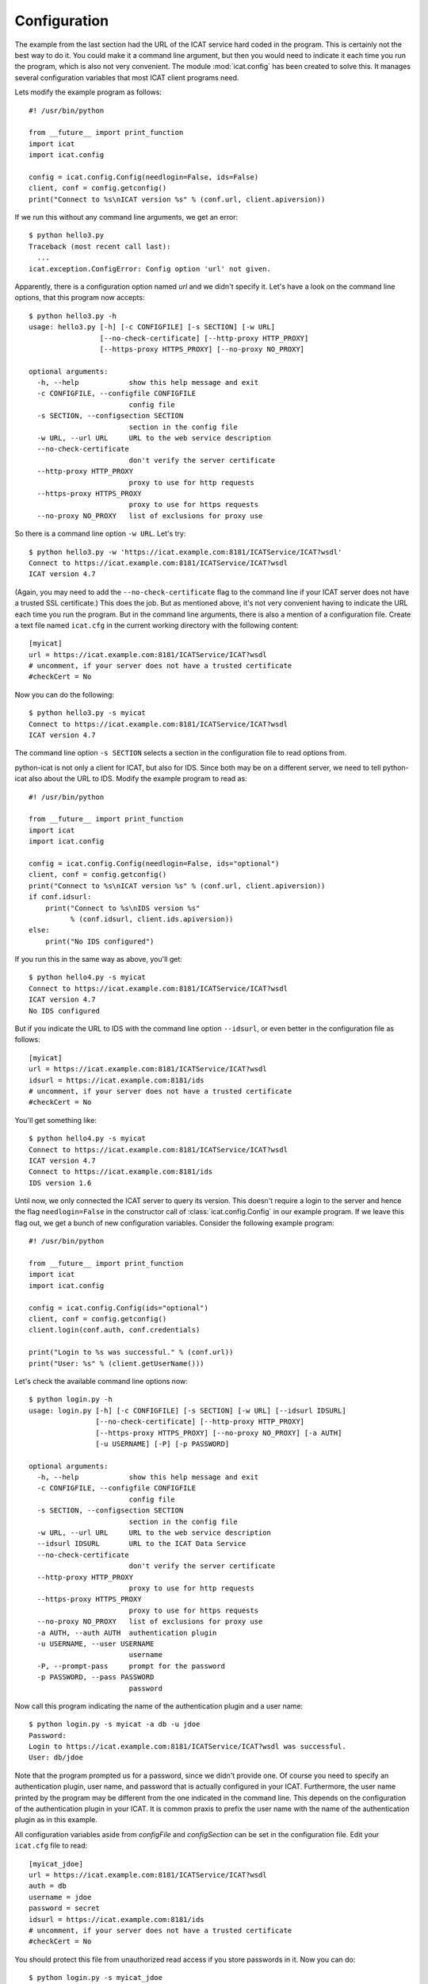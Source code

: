 Configuration
~~~~~~~~~~~~~

The example from the last section had the URL of the ICAT service hard
coded in the program.  This is certainly not the best way to do it.
You could make it a command line argument, but then you would need to
indicate it each time you run the program, which is also not very
convenient.  The module :mod:`icat.config` has been created to solve
this.  It manages several configuration variables that most ICAT
client programs need.

Lets modify the example program as follows::

  #! /usr/bin/python
  
  from __future__ import print_function
  import icat
  import icat.config
  
  config = icat.config.Config(needlogin=False, ids=False)
  client, conf = config.getconfig()
  print("Connect to %s\nICAT version %s" % (conf.url, client.apiversion))

If we run this without any command line arguments, we get an error::

  $ python hello3.py 
  Traceback (most recent call last):
    ...
  icat.exception.ConfigError: Config option 'url' not given.

Apparently, there is a configuration option named `url` and we didn't
specify it.  Let's have a look on the command line options, that this
program now accepts::

  $ python hello3.py -h
  usage: hello3.py [-h] [-c CONFIGFILE] [-s SECTION] [-w URL]
                   [--no-check-certificate] [--http-proxy HTTP_PROXY]
                   [--https-proxy HTTPS_PROXY] [--no-proxy NO_PROXY]
  
  optional arguments:
    -h, --help            show this help message and exit
    -c CONFIGFILE, --configfile CONFIGFILE
                          config file
    -s SECTION, --configsection SECTION
                          section in the config file
    -w URL, --url URL     URL to the web service description
    --no-check-certificate
                          don't verify the server certificate
    --http-proxy HTTP_PROXY
                          proxy to use for http requests
    --https-proxy HTTPS_PROXY
                          proxy to use for https requests
    --no-proxy NO_PROXY   list of exclusions for proxy use

So there is a command line option ``-w URL``.  Let's try::

  $ python hello3.py -w 'https://icat.example.com:8181/ICATService/ICAT?wsdl'
  Connect to https://icat.example.com:8181/ICATService/ICAT?wsdl
  ICAT version 4.7

(Again, you may need to add the ``--no-check-certificate`` flag to the
command line if your ICAT server does not have a trusted SSL
certificate.)  This does the job.  But as mentioned above, it's not
very convenient having to indicate the URL each time you run the
program.  But in the command line arguments, there is also a mention
of a configuration file.  Create a text file named ``icat.cfg`` in the
current working directory with the following content::

  [myicat]
  url = https://icat.example.com:8181/ICATService/ICAT?wsdl
  # uncomment, if your server does not have a trusted certificate
  #checkCert = No

Now you can do the following::

  $ python hello3.py -s myicat
  Connect to https://icat.example.com:8181/ICATService/ICAT?wsdl
  ICAT version 4.7

The command line option ``-s SECTION`` selects a section in the
configuration file to read options from.

python-icat is not only a client for ICAT, but also for IDS.  Since
both may be on a different server, we need to tell python-icat also
about the URL to IDS.  Modify the example program to read as::

  #! /usr/bin/python
  
  from __future__ import print_function
  import icat
  import icat.config
  
  config = icat.config.Config(needlogin=False, ids="optional")
  client, conf = config.getconfig()
  print("Connect to %s\nICAT version %s" % (conf.url, client.apiversion))
  if conf.idsurl:
      print("Connect to %s\nIDS version %s"
            % (conf.idsurl, client.ids.apiversion))
  else:
      print("No IDS configured")

If you run this in the same way as above, you'll get::

  $ python hello4.py -s myicat
  Connect to https://icat.example.com:8181/ICATService/ICAT?wsdl
  ICAT version 4.7
  No IDS configured

But if you indicate the URL to IDS with the command line option
``--idsurl``, or even better in the configuration file as follows::

  [myicat]
  url = https://icat.example.com:8181/ICATService/ICAT?wsdl
  idsurl = https://icat.example.com:8181/ids
  # uncomment, if your server does not have a trusted certificate
  #checkCert = No

You'll get something like::

  $ python hello4.py -s myicat
  Connect to https://icat.example.com:8181/ICATService/ICAT?wsdl
  ICAT version 4.7
  Connect to https://icat.example.com:8181/ids
  IDS version 1.6

Until now, we only connected the ICAT server to query its version.
This doesn't require a login to the server and hence the flag
``needlogin=False`` in the constructor call of
:class:`icat.config.Config` in our example program.  If we leave this
flag out, we get a bunch of new configuration variables.  Consider the
following example program::

  #! /usr/bin/python
  
  from __future__ import print_function
  import icat
  import icat.config
  
  config = icat.config.Config(ids="optional")
  client, conf = config.getconfig()
  client.login(conf.auth, conf.credentials)
  
  print("Login to %s was successful." % (conf.url))
  print("User: %s" % (client.getUserName()))

Let's check the available command line options now::

  $ python login.py -h
  usage: login.py [-h] [-c CONFIGFILE] [-s SECTION] [-w URL] [--idsurl IDSURL]
                  [--no-check-certificate] [--http-proxy HTTP_PROXY]
                  [--https-proxy HTTPS_PROXY] [--no-proxy NO_PROXY] [-a AUTH]
                  [-u USERNAME] [-P] [-p PASSWORD]
  
  optional arguments:
    -h, --help            show this help message and exit
    -c CONFIGFILE, --configfile CONFIGFILE
                          config file
    -s SECTION, --configsection SECTION
                          section in the config file
    -w URL, --url URL     URL to the web service description
    --idsurl IDSURL       URL to the ICAT Data Service
    --no-check-certificate
                          don't verify the server certificate
    --http-proxy HTTP_PROXY
                          proxy to use for http requests
    --https-proxy HTTPS_PROXY
                          proxy to use for https requests
    --no-proxy NO_PROXY   list of exclusions for proxy use
    -a AUTH, --auth AUTH  authentication plugin
    -u USERNAME, --user USERNAME
                          username
    -P, --prompt-pass     prompt for the password
    -p PASSWORD, --pass PASSWORD
                          password

Now call this program indicating the name of the authentication plugin
and a user name::

  $ python login.py -s myicat -a db -u jdoe
  Password: 
  Login to https://icat.example.com:8181/ICATService/ICAT?wsdl was successful.
  User: db/jdoe

Note that the program prompted us for a password, since we didn't
provide one.  Of course you need to specify an authentication plugin,
user name, and password that is actually configured in your ICAT.
Furthermore, the user name printed by the program may be different
from the one indicated in the command line.  This depends on the
configuration of the authentication plugin in your ICAT.  It is common
praxis to prefix the user name with the name of the authentication
plugin as in this example.

All configuration variables aside from `configFile` and
`configSection` can be set in the configuration file.  Edit your
``icat.cfg`` file to read::

  [myicat_jdoe]
  url = https://icat.example.com:8181/ICATService/ICAT?wsdl
  auth = db
  username = jdoe
  password = secret
  idsurl = https://icat.example.com:8181/ids
  # uncomment, if your server does not have a trusted certificate
  #checkCert = No

You should protect this file from unauthorized read access if you
store passwords in it.  Now you can do::

  $ python login.py -s myicat_jdoe
  Login to https://icat.example.com:8181/ICATService/ICAT?wsdl was successful.
  User: db/jdoe

Command line options override the settings in the configuration file.
This way, you can still log in as another user not configured in the
file::

  $ python login.py -s myicat_jdoe -u nbour
  Password: 
  Login to https://icat.example.com:8181/ICATService/ICAT?wsdl was successful.
  User: db/nbour

Configuration files can have many sections.  It may come handy to be
able to quickly switch between different users to log into the ICAT.
Edit ``icat.cfg`` again to read as follows::

  [myicat_root]
  url = https://icat.example.com:8181/ICATService/ICAT?wsdl
  auth = simple
  username = root
  password = secret
  idsurl = https://icat.example.com:8181/ids
  # uncomment, if your server does not have a trusted certificate
  #checkCert = No
  
  [myicat_useroffice]
  url = https://icat.example.com:8181/ICATService/ICAT?wsdl
  auth = simple
  username = useroffice
  password = secret
  idsurl = https://icat.example.com:8181/ids
  #checkCert = No
  
  [myicat_acord]
  url = https://icat.example.com:8181/ICATService/ICAT?wsdl
  auth = db
  username = acord
  password = secret
  idsurl = https://icat.example.com:8181/ids
  #checkCert = No
  
  [myicat_ahau]
  url = https://icat.example.com:8181/ICATService/ICAT?wsdl
  auth = db
  username = ahau
  password = secret
  idsurl = https://icat.example.com:8181/ids
  #checkCert = No
  
  [myicat_jbotu]
  url = https://icat.example.com:8181/ICATService/ICAT?wsdl
  auth = db
  username = jbotu
  password = secret
  idsurl = https://icat.example.com:8181/ids
  #checkCert = No
  
  [myicat_jdoe]
  url = https://icat.example.com:8181/ICATService/ICAT?wsdl
  auth = db
  username = jdoe
  password = secret
  idsurl = https://icat.example.com:8181/ids
  #checkCert = No
  
  [myicat_nbour]
  url = https://icat.example.com:8181/ICATService/ICAT?wsdl
  auth = db
  username = nbour
  password = secret
  idsurl = https://icat.example.com:8181/ids
  #checkCert = No
  
  [myicat_rbeck]
  url = https://icat.example.com:8181/ICATService/ICAT?wsdl
  auth = db
  username = rbeck
  password = secret
  idsurl = https://icat.example.com:8181/ids
  #checkCert = No

We shall use some of this configuration in the following sections of
the tutorial.  Do not forget to adapt the URLs, the authenticator
names, and the passwords to what is configured in your ICAT.

Programs may also define their own custom configuration variables.
Lets add the option to redirect the output of our example program to a
file::

  #! /usr/bin/python
  
  from __future__ import print_function
  import sys
  import icat
  import icat.config
  
  config = icat.config.Config(ids="optional")
  config.add_variable('outfile', ("-o", "--outputfile"),
                      dict(help="output file name or '-' for stdout"),
                      default='-')
  client, conf = config.getconfig()
  client.login(conf.auth, conf.credentials)
  
  if conf.outfile == '-':
      out = sys.stdout
  else:
      out = open(conf.outfile, "wt")
  
  print("Login to %s was successful." % (conf.url), file=out)
  print("User: %s" % (client.getUserName()), file=out)
  
  out.close()

This adds a new configuration variable `outfile`.  It can be specified
on the command line as ``-o OUTFILE`` or ``--outputfile OUTFILE`` and
it defaults to the string ``-`` if not specified.  We can check this
on the list of available command line options::

  $ python login2.py -h
  usage: login2.py [-h] [-c CONFIGFILE] [-s SECTION] [-w URL] [--idsurl IDSURL]
                   [--no-check-certificate] [--http-proxy HTTP_PROXY]
                   [--https-proxy HTTPS_PROXY] [--no-proxy NO_PROXY] [-a AUTH]
                   [-u USERNAME] [-P] [-p PASSWORD] [-o OUTFILE]
  
  optional arguments:
    -h, --help            show this help message and exit
    -c CONFIGFILE, --configfile CONFIGFILE
                          config file
    -s SECTION, --configsection SECTION
                          section in the config file
    -w URL, --url URL     URL to the web service description
    --idsurl IDSURL       URL to the ICAT Data Service
    --no-check-certificate
                          don't verify the server certificate
    --http-proxy HTTP_PROXY
                          proxy to use for http requests
    --https-proxy HTTPS_PROXY
                          proxy to use for https requests
    --no-proxy NO_PROXY   list of exclusions for proxy use
    -a AUTH, --auth AUTH  authentication plugin
    -u USERNAME, --user USERNAME
                          username
    -P, --prompt-pass     prompt for the password
    -p PASSWORD, --pass PASSWORD
                          password
    -o OUTFILE, --outputfile OUTFILE
                          output file name or '-' for stdout

This new option is optional, so the program can be used as before::

  $ python login2.py -s myicat_jdoe
  Login to https://icat.example.com:8181/ICATService/ICAT?wsdl was successful.
  User: db/jdoe

If we add the option on the command line, it has the expected effect::

  $ python login2.py -s myicat_jdoe -o out.txt
  $ cat out.txt
  Login to https://icat.example.com:8181/ICATService/ICAT?wsdl was successful.
  User: db/jdoe

